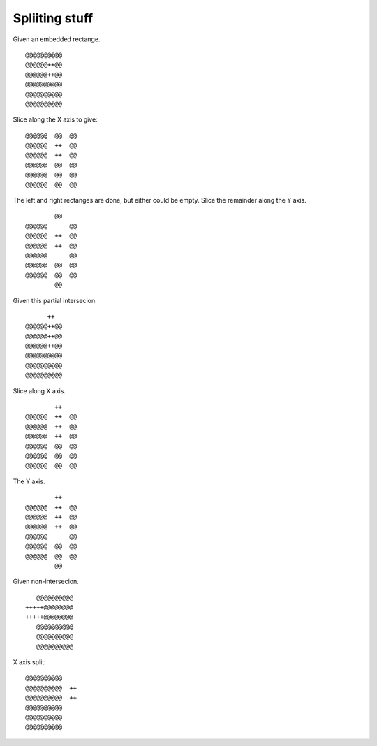 Spliiting stuff
===============

Given an embedded rectange.
::

      @@@@@@@@@@
      @@@@@@++@@
      @@@@@@++@@
      @@@@@@@@@@
      @@@@@@@@@@
      @@@@@@@@@@

Slice along the X axis to give:
::

      @@@@@@  @@  @@
      @@@@@@  ++  @@
      @@@@@@  ++  @@
      @@@@@@  @@  @@
      @@@@@@  @@  @@
      @@@@@@  @@  @@

The left and right rectanges are done, but either could be empty. Slice the
remainder along the Y axis.
::

              @@
      @@@@@@      @@
      @@@@@@  ++  @@
      @@@@@@  ++  @@
      @@@@@@      @@
      @@@@@@  @@  @@
      @@@@@@  @@  @@
              @@


Given this partial intersecion.
::

            ++
      @@@@@@++@@
      @@@@@@++@@
      @@@@@@++@@
      @@@@@@@@@@
      @@@@@@@@@@
      @@@@@@@@@@

Slice along X axis.
::

              ++
      @@@@@@  ++  @@
      @@@@@@  ++  @@
      @@@@@@  ++  @@
      @@@@@@  @@  @@
      @@@@@@  @@  @@
      @@@@@@  @@  @@

The Y axis.
::

              ++
      @@@@@@  ++  @@
      @@@@@@  ++  @@
      @@@@@@  ++  @@
      @@@@@@      @@
      @@@@@@  @@  @@
      @@@@@@  @@  @@
              @@


Given non-intersecion.
::


      @@@@@@@@@@
   +++++@@@@@@@@
   +++++@@@@@@@@
      @@@@@@@@@@
      @@@@@@@@@@
      @@@@@@@@@@

X axis split:
::

      @@@@@@@@@@
      @@@@@@@@@@  ++
      @@@@@@@@@@  ++
      @@@@@@@@@@
      @@@@@@@@@@
      @@@@@@@@@@
